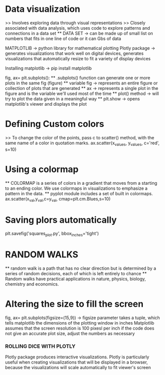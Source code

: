 * Data visualization
    >> Involves exploring data through visual representations
    >> Closely associated with data analysis, which uses code to explore patterns and connections in a data set
    ** DATA SET -> can be made up of small list on numbers that fits in one line of code or it can Gbs of data 

MATPLOTLIB -> python library for mathematical plotting 
Plotly package -> generates visualizations that work well on digital devices, generates visualizations that automatically resize to fit a variety of display devices

Installing matplotlib -> pip install matplotlib

fig, ax= plt.subplots():
    ** .subplots() function can generate one or more plots in the same fig (figure)
    ** variable fig -> represents an entire figure or collection of plots that are generated 
    ** ax -> represents a single plot in the figure and is the variable we'll used most of the time 
    ** plot() method -> will try to plot the data given in a meaningful way
    ** plt.show -> opens matplotlib's viewer and displays the plot 

* Defining Custom colors 
    >> To change the color of the points, pass c to scatter() method, with the same name of a color in quotation marks.
        ax.scatter(x_values, y_values, c='red', s=10)

* Using a colormap
    ** COLORMAP is a series of colors in a gradient that moves from a starting to an ending color. We use colormaps in visualizations to emphasize a pattern in the data.
    ** pyplot module includes a set of built in colormaps. 
    ax.scatter(x_val,y_val,c=y_val, cmap=plt.cm.Blues,s=10)

* Saving plors automatically 
    plt.savefig('squares_plot.py', bbox_inches='tight')

* RANDOM WALKS
    ** random walk is a path that has no clear direction but is determined by a series of random decisions, each of which is left entirely to chance 
    ** Random walks have practical applications in nature, physics, biology, chemistry and economics.

* Altering the size to fill the screen
    fig, ax= plt.subplots(figsize=(15,9)) -> figsize parameter takes a tuple, which tells matplotlib the dimensions of the plotting window in inches
    Matplotlib assumes that the screen resolution is 100 pixesl per inch
        if the code does not give an accurate plot size, adjust the numbers as necessary
        
*** ROLLING DICE WITH PLOTLY 
    Plotly package produces interactive visualizations. Plotly is particularly useful when creating visualizations that will be displayed in a browser, because the visualizations will scale automatically to fit viewer's screen